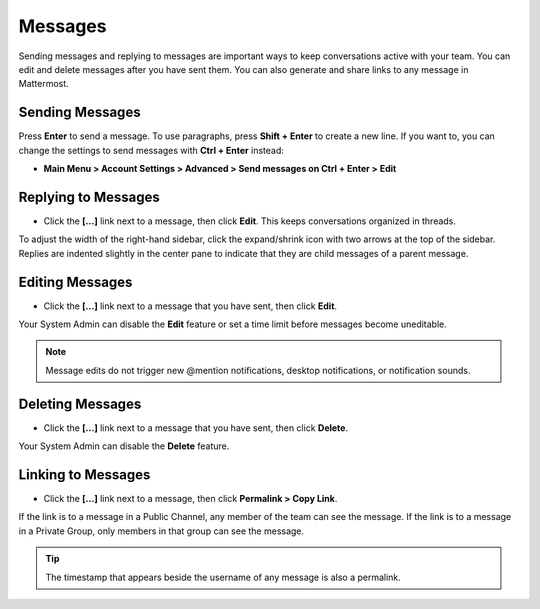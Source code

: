 .. _sending-messages:

Messages
================
 
Sending messages and replying to messages are important ways to keep conversations active with your team. You can edit and delete messages after you have sent them. You can also generate and share links to any message in Mattermost.

Sending Messages
-----------------

Press **Enter** to send a message. To use paragraphs, press **Shift + Enter** to create a new line. If you want to, you can change the settings to send messages with **Ctrl + Enter** instead:

-  **Main Menu > Account Settings > Advanced > Send messages on Ctrl + Enter > Edit**

Replying to Messages
---------------------

-  Click the **[...]** link next to a message, then click **Edit**. This keeps conversations organized in threads.

To adjust the width of the right-hand sidebar, click the expand/shrink icon with two arrows at the top of the sidebar.
Replies are indented slightly in the center pane to indicate that they are child messages of a parent message.

Editing Messages
-----------------

-  Click the **[...]** link next to a message that you have sent, then click **Edit**.

Your System Admin can disable the **Edit** feature or set a time limit before messages become uneditable.

.. note::
  Message edits do not trigger new @mention notifications, desktop notifications, or notification sounds.

Deleting Messages
------------------

-  Click the **[...]** link next to a message that you have sent, then click **Delete**.

Your System Admin can disable the **Delete** feature.

Linking to Messages
--------------------

-  Click the **[...]** link next to a message, then click **Permalink > Copy Link**.

If the link is to a message in a Public Channel, any member of the team can see the message. If the link is to a message in a Private Group, only members in that group can see the message.

.. tip::
  The timestamp that appears beside the username of any message is also a permalink.
